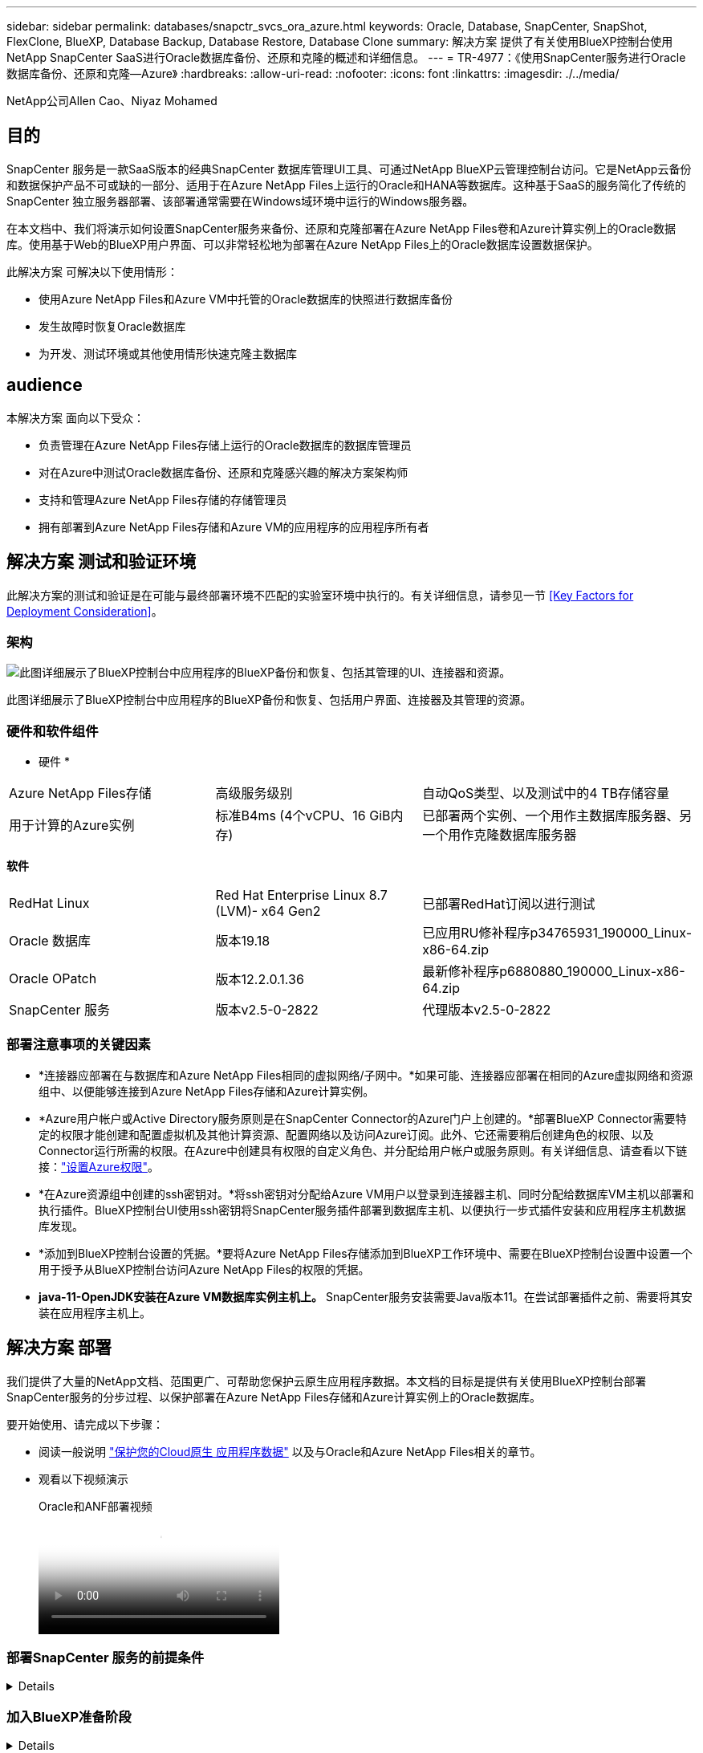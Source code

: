 ---
sidebar: sidebar 
permalink: databases/snapctr_svcs_ora_azure.html 
keywords: Oracle, Database, SnapCenter, SnapShot, FlexClone, BlueXP, Database Backup, Database Restore, Database Clone 
summary: 解决方案 提供了有关使用BlueXP控制台使用NetApp SnapCenter SaaS进行Oracle数据库备份、还原和克隆的概述和详细信息。 
---
= TR-4977：《使用SnapCenter服务进行Oracle数据库备份、还原和克隆—Azure》
:hardbreaks:
:allow-uri-read: 
:nofooter: 
:icons: font
:linkattrs: 
:imagesdir: ./../media/


NetApp公司Allen Cao、Niyaz Mohamed



== 目的

SnapCenter 服务是一款SaaS版本的经典SnapCenter 数据库管理UI工具、可通过NetApp BlueXP云管理控制台访问。它是NetApp云备份和数据保护产品不可或缺的一部分、适用于在Azure NetApp Files上运行的Oracle和HANA等数据库。这种基于SaaS的服务简化了传统的SnapCenter 独立服务器部署、该部署通常需要在Windows域环境中运行的Windows服务器。

在本文档中、我们将演示如何设置SnapCenter服务来备份、还原和克隆部署在Azure NetApp Files卷和Azure计算实例上的Oracle数据库。使用基于Web的BlueXP用户界面、可以非常轻松地为部署在Azure NetApp Files上的Oracle数据库设置数据保护。

此解决方案 可解决以下使用情形：

* 使用Azure NetApp Files和Azure VM中托管的Oracle数据库的快照进行数据库备份
* 发生故障时恢复Oracle数据库
* 为开发、测试环境或其他使用情形快速克隆主数据库




== audience

本解决方案 面向以下受众：

* 负责管理在Azure NetApp Files存储上运行的Oracle数据库的数据库管理员
* 对在Azure中测试Oracle数据库备份、还原和克隆感兴趣的解决方案架构师
* 支持和管理Azure NetApp Files存储的存储管理员
* 拥有部署到Azure NetApp Files存储和Azure VM的应用程序的应用程序所有者




== 解决方案 测试和验证环境

此解决方案的测试和验证是在可能与最终部署环境不匹配的实验室环境中执行的。有关详细信息，请参见一节 <<Key Factors for Deployment Consideration>>。



=== 架构

image::snapctr_svcs_azure_architect.png[此图详细展示了BlueXP控制台中应用程序的BlueXP备份和恢复、包括其管理的UI、连接器和资源。]

此图详细展示了BlueXP控制台中应用程序的BlueXP备份和恢复、包括用户界面、连接器及其管理的资源。



=== 硬件和软件组件

* 硬件 *

[cols="30%, 30%, 40%"]
|===


| Azure NetApp Files存储 | 高级服务级别 | 自动QoS类型、以及测试中的4 TB存储容量 


| 用于计算的Azure实例 | 标准B4ms (4个vCPU、16 GiB内存) | 已部署两个实例、一个用作主数据库服务器、另一个用作克隆数据库服务器 
|===
*软件*

[cols="30%, 30%, 40%"]
|===


| RedHat Linux | Red Hat Enterprise Linux 8.7 (LVM)- x64 Gen2 | 已部署RedHat订阅以进行测试 


| Oracle 数据库 | 版本19.18 | 已应用RU修补程序p34765931_190000_Linux-x86-64.zip 


| Oracle OPatch | 版本12.2.0.1.36 | 最新修补程序p6880880_190000_Linux-x86-64.zip 


| SnapCenter 服务 | 版本v2.5-0-2822 | 代理版本v2.5-0-2822 
|===


=== 部署注意事项的关键因素

* *连接器应部署在与数据库和Azure NetApp Files相同的虚拟网络/子网中。*如果可能、连接器应部署在相同的Azure虚拟网络和资源组中、以便能够连接到Azure NetApp Files存储和Azure计算实例。
* *Azure用户帐户或Active Directory服务原则是在SnapCenter Connector的Azure门户上创建的。*部署BlueXP Connector需要特定的权限才能创建和配置虚拟机及其他计算资源、配置网络以及访问Azure订阅。此外、它还需要稍后创建角色的权限、以及Connector运行所需的权限。在Azure中创建具有权限的自定义角色、并分配给用户帐户或服务原则。有关详细信息、请查看以下链接：link:https://docs.netapp.com/us-en/bluexp-setup-admin/task-set-up-permissions-azure.html#set-up-permissions-to-create-the-connector-from-bluexp["设置Azure权限"^]。
* *在Azure资源组中创建的ssh密钥对。*将ssh密钥对分配给Azure VM用户以登录到连接器主机、同时分配给数据库VM主机以部署和执行插件。BlueXP控制台UI使用ssh密钥将SnapCenter服务插件部署到数据库主机、以便执行一步式插件安装和应用程序主机数据库发现。
* *添加到BlueXP控制台设置的凭据。*要将Azure NetApp Files存储添加到BlueXP工作环境中、需要在BlueXP控制台设置中设置一个用于授予从BlueXP控制台访问Azure NetApp Files的权限的凭据。
* *java-11-OpenJDK安装在Azure VM数据库实例主机上。* SnapCenter服务安装需要Java版本11。在尝试部署插件之前、需要将其安装在应用程序主机上。




== 解决方案 部署

我们提供了大量的NetApp文档、范围更广、可帮助您保护云原生应用程序数据。本文档的目标是提供有关使用BlueXP控制台部署SnapCenter服务的分步过程、以保护部署在Azure NetApp Files存储和Azure计算实例上的Oracle数据库。

要开始使用、请完成以下步骤：

* 阅读一般说明 link:https://docs.netapp.com/us-en/cloud-manager-backup-restore/concept-protect-cloud-app-data-to-cloud.html#architecture["保护您的Cloud原生 应用程序数据"^] 以及与Oracle和Azure NetApp Files相关的章节。
* 观看以下视频演示
+
.Oracle和ANF部署视频
video::48adf2d8-3f5e-4ab3-b25c-b04a014635ac[panopto]




=== 部署SnapCenter 服务的前提条件

[%collapsible]
====
部署需要满足以下前提条件。

. Azure VM实例上已完全部署并运行Oracle数据库的主Oracle数据库服务器。
. 部署在Azure中的Azure NetApp Files存储服务容量池、其容量可满足硬件组件部分中列出的数据库存储需求。
. Azure VM实例上的二级数据库服务器、可用于测试将Oracle数据库克隆到备用主机的操作、以支持开发/测试工作负载或任何需要完整生产Oracle数据库数据集的使用情形。
. 有关在Azure NetApp Files和Azure计算实例上部署适用于Oracle的追加信息数据库的信息、请参见 link:azure_ora_nfile_usercase.html["Azure NetApp Files 上的Oracle数据库部署和保护"^]。


====


=== 加入BlueXP准备阶段

[%collapsible]
====
. 使用链接 link:https://console.bluexp.netapp.com/["NetApp BlueXP"] 注册访问BlueXP控制台。
. 在Azure门户中创建Azure用户帐户或Active Directory服务原则、并为Azure Connector部署授予角色权限。
. 要设置BlueXP以管理Azure资源、请添加一个BlueXP凭据、其中包含BlueXP可用于向Azure Active Directory (应用程序客户端ID)进行身份验证的Active Directory服务主体的详细信息(客户端机密)、 和您的组织的Active Directory ID (租户ID)。
. 您还需要Azure虚拟网络、资源组、安全组、用于VM访问的SSH密钥等、以便为连接器配置和数据库插件安装做好准备。


====


=== 为SnapCenter 服务部署连接器

[%collapsible]
====
. 登录到BlueXP控制台。
+
image:snapctr_svcs_connector_02-canvas.png["在图形用户界面中显示此步骤的屏幕截图。"]

. 单击*Connecter*下拉箭头和*Add Connecter*以启动连接器配置工作流。
+
image:snapctr_svcs_connector_03-addc.png["在图形用户界面中显示此步骤的屏幕截图。"]

. 选择您的云提供商(此处为*Microsoft AzAzure *)。
+
image:snapctr_svcs_connector_04-azure.png["在图形用户界面中显示此步骤的屏幕截图。"]

. 如果您已在Azure帐户中设置了*权限*、*身份验证*和*网络连接*步骤、请跳过这些步骤。如果没有、则必须先配置这些组件、然后再继续。从此处、您还可以检索上一节"<<加入BlueXP准备阶段>>。 "
+
image:snapctr_svcs_connector_05-azure.png["在图形用户界面中显示此步骤的屏幕截图。"]

. 单击*跳到部署*以配置连接器*虚拟机身份验证*。添加您在登录到BlueXP期间在Azure资源组中创建的SSH密钥对、为连接器操作系统身份验证做准备。
+
image:snapctr_svcs_connector_06-azure.png["在图形用户界面中显示此步骤的屏幕截图。"]

. 提供连接器实例的名称，选择*Create/*并接受*Details*下的默认*Role Name*，然后选择Azure帐户的订阅。
+
image:snapctr_svcs_connector_07-azure.png["在图形用户界面中显示此步骤的屏幕截图。"]

. 使用正确的*vNet*、*Subnet*配置网络，并禁用*Public IP*，但确保连接器在Azure环境中可以访问Internet。
+
image:snapctr_svcs_connector_08-azure.png["在图形用户界面中显示此步骤的屏幕截图。"]

. 为允许HTTP、HTTPS和SSH访问的连接器配置*安全组*。
+
image:snapctr_svcs_connector_09-azure.png["在图形用户界面中显示此步骤的屏幕截图。"]

. 查看摘要页面、然后单击*添加*以开始创建连接器。完成部署通常需要大约10分钟。完成后、连接器实例VM将显示在Azure门户中。
+
image:snapctr_svcs_connector_10-azure.png["在图形用户界面中显示此步骤的屏幕截图。"]

. 部署连接器后，新创建的连接器将显示在*Connecter*下拉列表中。
+
image:snapctr_svcs_connector_11-azure.png["在图形用户界面中显示此步骤的屏幕截图。"]



====


=== 在BlueXP中定义用于Azure资源访问的凭据

[%collapsible]
====
. 单击BlueXP控制台右上角的设置图标以打开*帐户凭据*页面，单击*添加凭据*以启动凭据配置工作流。
+
image:snapctr_svcs_credential_01-azure.png["在图形用户界面中显示此步骤的屏幕截图。"]

. 选择凭据位置为-* Microsoft Azure - BlueXP*。
+
image:snapctr_svcs_credential_02-azure.png["在图形用户界面中显示此步骤的屏幕截图。"]

. 使用正确的*客户端机密*、*客户端ID*和*租户ID*定义Azure凭据、这些凭据应在先前的BlueXP注册过程中收集。
+
image:snapctr_svcs_credential_03-azure.png["在图形用户界面中显示此步骤的屏幕截图。"]

. 审查和*Add*。
image:snapctr_svcs_credential_04-azure.png["在图形用户界面中显示此步骤的屏幕截图。"]
. 您可能还需要将*商城订阅*与凭证相关联。
image:snapctr_svcs_credential_05-azure.png["在图形用户界面中显示此步骤的屏幕截图。"]


====


=== SnapCenter 服务设置

[%collapsible]
====
配置Azure凭据后、现在可以按照以下过程设置SnapCenter服务：

. 返回"画布"页面、从*我的工作环境*中单击*添加工作环境*以发现在Azure中部署的Azure NetApp Files。
+
image:snapctr_svcs_connector_11-azure.png["在图形用户界面中显示此步骤的屏幕截图。"]

. 选择*Microsoft AzAzure *作为位置，然后单击*Discover。
+
image:snapctr_svcs_setup_02-azure.png["在图形用户界面中显示此步骤的屏幕截图。"]

. 命名*工作环境*并选择在上一节中创建的*身份凭证名称*，然后单击*继续*。
+
image:snapctr_svcs_setup_03-azure.png["在图形用户界面中显示此步骤的屏幕截图。"]

. BlueXP控制台返回到*我的工作环境*、并且从Azure发现的Azure NetApp Files现在显示在*Canvapp*上。
+
image:snapctr_svcs_setup_04-azure.png["在图形用户界面中显示此步骤的屏幕截图。"]

. 单击*Oracle*图标，然后单击*Enter Azure NetApp Files Working Environment *以查看存储中部署的Azure NetApp Files数据库卷。
+
image:snapctr_svcs_setup_05-azure.png["在图形用户界面中显示此步骤的屏幕截图。"]

. 从控制台的左侧边栏中、将鼠标悬停在保护图标上、然后单击*保护*>*应用程序*以打开应用程序启动页面。单击*发现应用程序*。
+
image:snapctr_svcs_setup_09-azure.png["在图形用户界面中显示此步骤的屏幕截图。"]

. 选择*云原生*作为应用程序源类型。
+
image:snapctr_svcs_setup_10-azure.png["在图形用户界面中显示此步骤的屏幕截图。"]

. 选择*Oracle*作为应用程序类型，单击*Next*打开主机详细信息页面。
+
image:snapctr_svcs_setup_13-azure.png["在图形用户界面中显示此步骤的屏幕截图。"]

. 选择*使用SSH*并提供Oracle Azure VM详细信息、例如* IP地址*、*连接器*、Azure VM管理*用户名*、例如azureuser。单击*添加SSH专用密钥*以粘贴用于部署Oracle Azure VM的SSH密钥对。系统还会提示您确认指纹。
+
image:snapctr_svcs_setup_15-azure.png["在图形用户界面中显示此步骤的屏幕截图。"]
image:snapctr_svcs_setup_16-azure.png["在图形用户界面中显示此步骤的屏幕截图。"]

. 转到下一个*配置*页面、在Oracle Azure VM上设置sudoer访问。
+
image:snapctr_svcs_setup_17-azure.png["在图形用户界面中显示此步骤的屏幕截图。"]

. 查看并单击*发现应用程序*，在Oracle Azure虚拟机上安装插件，并在虚拟机上发现Oracle数据库。
+
image:snapctr_svcs_setup_18-azure.png["在图形用户界面中显示此步骤的屏幕截图。"]

. 在Azure VM上发现的Oracle数据库将添加到*应用程序*中，并且*应用程序*页面列出了环境中的主机和Oracle数据库数量。数据库*Protection Status*最初显示为*unprototes*。
+
image:snapctr_svcs_setup_19-azure.png["在图形用户界面中显示此步骤的屏幕截图。"]



至此、适用于Oracle的SnapCenter 服务的初始设置完成。本文档接下来的三节将介绍Oracle数据库备份、还原和克隆操作。

====


=== Oracle数据库备份

[%collapsible]
====
. 我们在Azure VM中测试的Oracle数据库配置了三个卷、聚合总存储约为1.6 TiB。这提供了有关此大小数据库的快照备份、还原和克隆的时间的上下文。


....
[oracle@acao-ora01 ~]$ df -h
Filesystem                 Size  Used Avail Use% Mounted on
devtmpfs                   7.9G     0  7.9G   0% /dev
tmpfs                      7.9G     0  7.9G   0% /dev/shm
tmpfs                      7.9G   17M  7.9G   1% /run
tmpfs                      7.9G     0  7.9G   0% /sys/fs/cgroup
/dev/mapper/rootvg-rootlv   40G   23G   15G  62% /
/dev/mapper/rootvg-usrlv   9.8G  1.6G  7.7G  18% /usr
/dev/sda2                  496M  115M  381M  24% /boot
/dev/mapper/rootvg-varlv   7.9G  787M  6.7G  11% /var
/dev/mapper/rootvg-homelv  976M  323M  586M  36% /home
/dev/mapper/rootvg-optlv   2.0G  9.6M  1.8G   1% /opt
/dev/mapper/rootvg-tmplv   2.0G   22M  1.8G   2% /tmp
/dev/sda1                  500M  6.8M  493M   2% /boot/efi
172.30.136.68:/ora01-u01   100G   23G   78G  23% /u01
172.30.136.68:/ora01-u03   500G  117G  384G  24% /u03
172.30.136.68:/ora01-u02  1000G  804G  197G  81% /u02
tmpfs                      1.6G     0  1.6G   0% /run/user/1000
[oracle@acao-ora01 ~]$
....
. 要保护数据库，请单击数据库*Protection Status*旁边的三个圆点，然后单击*Assign Policy*以查看可应用于Oracle数据库的默认预加载或用户定义的数据库保护策略。在*Settings*-*Policies*下，您可以选择使用自定义的备份频率和备份数据保留窗口创建自己的策略。
+
image:snapctr_svcs_bkup_01-azure.png["在图形用户界面中显示此步骤的屏幕截图。"]

. 如果对策略配置满意，则可以*Assign*您选择的策略来保护数据库。
+
image:snapctr_svcs_bkup_02-azure.png["在图形用户界面中显示此步骤的屏幕截图。"]

. 应用此策略后、数据库保护状态将更改为*受保护*、并带有绿色复选标记。BlueXP会根据定义的计划执行快照备份。此外，还可以从三点下拉菜单中选择*按需备份*，如下所示。
+
image:snapctr_svcs_bkup_03-azure.png["在图形用户界面中显示此步骤的屏幕截图。"]

. 在*Job Monitoring*选项卡中，可以查看备份作业详细信息。我们的测试结果显示、备份大约1.6 TiB的Oracle数据库大约需要4分钟。
+
image:snapctr_svcs_bkup_04-azure.png["在图形用户界面中显示此步骤的屏幕截图。"]

. 从三点下拉菜单*查看详细信息*中，您可以查看从快照备份创建的备份集。
+
image:snapctr_svcs_bkup_05-azure.png["在图形用户界面中显示此步骤的屏幕截图。"]

. 数据库备份详细信息包括*备份名称*、*备份类型*、*scn*、*RMAN目录*和*备份时间*。备份集分别为数据卷和日志卷提供应用程序一致的快照。日志卷快照会在数据库数据卷快照之后发生。如果要在备份列表中查找特定备份、可以应用筛选器。
+
image:snapctr_svcs_bkup_06-azure.png["在图形用户界面中显示此步骤的屏幕截图。"]



====


=== Oracle数据库还原和恢复

[%collapsible]
====
. 对于数据库恢复，请单击要在*Applications*中恢复的特定数据库的三点下拉菜单，然后单击*Restore*以启动数据库恢复和恢复工作流。
+
image:snapctr_svcs_restore_01-azure.png["在图形用户界面中显示此步骤的屏幕截图。"]

. 按时间戳选择您的*还原点*。列表中的每个时间戳表示一个可用的数据库备份集。
+
image:snapctr_svcs_restore_02-azure.png["在图形用户界面中显示此步骤的屏幕截图。"]

. 为Oracle数据库选择*将位置*还原到*原始位置*、以便进行原位还原和恢复。
+
image:snapctr_svcs_restore_03-azure.png["在图形用户界面中显示此步骤的屏幕截图。"]

. 定义*恢复范围*和*恢复范围*。所有日志均表示完整恢复为最新状态、包括当前日志。
+
image:snapctr_svcs_restore_04-azure.png["在图形用户界面中显示此步骤的屏幕截图。"]

. 查看和*Restore*以启动数据库还原和恢复。
+
image:snapctr_svcs_restore_05-azure.png["在图形用户界面中显示此步骤的屏幕截图。"]

. 在*作业监控*选项卡中，我们发现运行完整数据库恢复和最新数据恢复需要2分钟的时间。
+
image:snapctr_svcs_restore_06-azure.png["在图形用户界面中显示此步骤的屏幕截图。"]



====


=== Oracle数据库克隆

[%collapsible]
====
数据库克隆过程与还原类似、但也适用于预先安装和配置了相同Oracle软件堆栈的备用Azure VM。


NOTE: 确保Azure NetApp文件存储有足够的容量来容纳与要克隆的主数据库大小相同的克隆数据库。备用Azure虚拟机已添加到*应用程序*中。

. 单击要在*Applications*中克隆的特定数据库的三点下拉菜单，然后单击*Restore*以启动克隆工作流。
+
image:snapctr_svcs_restore_01-azure.png["错误：缺少图形映像"]

. 选择*还原点*并选中*还原到备用位置*。
+
image:snapctr_svcs_clone_01-azure.png["错误：缺少图形映像"]

. 在下一个*Configuration*页面中，将备用*Host*、新数据库*SID*和*Oracle Home*设置为在备用Azure虚拟机上配置。
+
image:snapctr_svcs_clone_02-azure.png["错误：缺少图形映像"]

. Review *General页显示了克隆数据库的详细信息，如SID、备用主机、数据文件位置、恢复范围等
+
image:snapctr_svcs_clone_03-azure.png["错误：缺少图形映像"]

. Review *Database parameters*(查看*Database parameters*)页显示了克隆的数据库配置的详细信息以及一些数据库参数设置。
+
image:snapctr_svcs_clone_04-azure.png["错误：缺少图形映像"]

. 通过*作业监控*选项卡监控克隆作业状态，我们发现克隆1.6 TiB Oracle数据库需要8分钟。
+
image:snapctr_svcs_clone_05-azure.png["错误：缺少图形映像"]

. 在BlueXP *应用程序*页面中验证克隆的数据库、该页面显示克隆的数据库已立即注册到BlueXP中。
+
image:snapctr_svcs_clone_06-azure.png["错误：缺少图形映像"]

. 验证Oracle Azure VM上显示克隆数据库按预期运行的克隆数据库。
+
image:snapctr_svcs_clone_07-azure.png["错误：缺少图形映像"]



至此、我们完成了使用NetApp BlueXP控制台和SnapCenter服务在Azure中进行Oracle数据库备份、还原和克隆的演示。

====


== 追加信息

要了解有关本文档中所述信息的更多信息，请查看以下文档和 / 或网站：

* 设置和管理BlueXP
+
link:https://docs.netapp.com/us-en/cloud-manager-setup-admin/index.htmll["https://docs.netapp.com/us-en/cloud-manager-setup-admin/index.html"^]

* BlueXP备份和恢复文档
+
link:https://docs.netapp.com/us-en/cloud-manager-backup-restore/index.html["https://docs.netapp.com/us-en/cloud-manager-backup-restore/index.html"^]

* Azure NetApp Files
+
link:https://azure.microsoft.com/en-us/products/netapp["https://azure.microsoft.com/en-us/products/netapp"^]

* 开始使用Azure
+
link:https://azure.microsoft.com/en-us/get-started/["https://azure.microsoft.com/en-us/get-started/"^]


